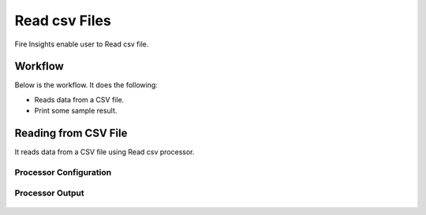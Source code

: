 Read csv Files
=================

Fire Insights enable user to Read csv file.

Workflow
--------

Below is the workflow. It does the following:

* Reads data from a CSV file.
* Print some sample result.

.. figure:: ../../_assets/user-guide/read%26write/1_1.PNG
   :alt: read&write
   :width: 60%

Reading from CSV File
---------------------

It reads data from a CSV file using Read csv processor.

Processor Configuration
^^^^^^^^^^^^^^^^^^

.. figure:: ../../_assets/user-guide/read%26write/2.PNG
   :alt: read&write
   :width: 60%
   
Processor Output
^^^^^^

.. figure:: ../../_assets/user-guide/read%26write/3.PNG
   :alt: read&write
   :width: 60%
